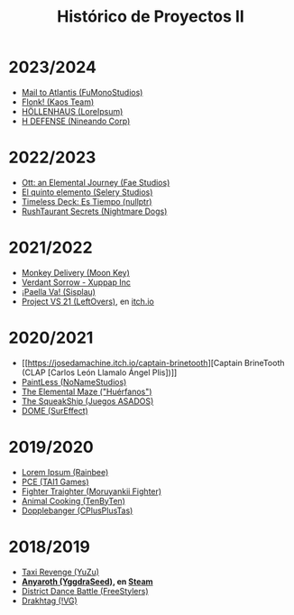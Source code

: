 #+title: Histórico de Proyectos II


* 2023/2024

- [[https://ucm-fdi-disia.github.io/FuMonoStudios/][Mail to Atlantis (FuMonoStudios)]]
- [[https://ucm-fdi-disia.github.io/KaosTeam/][Flonk! (Kaos Team)]]
- [[https://ucm-fdi-disia.github.io/LoreIpsum/][HÖLLENHAUS (LoreIpsum)]]
- [[https://ucm-fdi-disia.github.io/NineandoCorp/][H DEFENSE (Nineando Corp)]]

* 2022/2023
:PROPERTIES:
:CUSTOM_ID: section
:END:

- [[https://github.com/UCM-FDI-DISIA/Fae-Studios][Ott: an Elemental Journey (Fae Studios)]]
- [[https://github.com/UCM-FDI-DISIA/Selery-Studios][El quinto elemento (Selery Studios)]]
- [[https://github.com/UCM-FDI-DISIA/nullptr][Timeless Deck: Es Tiempo (nullptr)]]
- [[https://github.com/UCM-FDI-DISIA/Nightmare-Dogs][RushTaurant Secrets (Nightmare Dogs)]]

* 2021/2022
:PROPERTIES:
:CUSTOM_ID: section-1
:END:

- [[https://github.com/miggon23/MonkeyDelivery][Monkey Delivery (Moon Key)]]
- [[https://github.com/jgomez18UCM/VerdantSorrow][Verdant Sorrow - Xuppap Inc]]
- [[https://github.com/javics2002/Paella][¡Paella Va! (Sisplau)]]
- [[https://github.com/ivo-hr/super-proj-melee][Project VS 21 (LeftOvers)]], en [[https://bettermasse2.itch.io/project-vs-21][itch.io]]

* 2020/2021
:PROPERTIES:
:CUSTOM_ID: section-2
:END:
- [[https://josedamachine.itch.io/captain-brinetooth][Captain BrineTooth (CLAP [Carlos León Llamalo Ángel Plis])]]
- [[https://rubenglezortiz.github.io/Proyectos2-2020-21/][PaintLess (NoNameStudios)]]
- [[https://github.com/LoS-HueRFaNoS/PROYECTO.02---FDI---UCM---GAME][The Elemental Maze ("Huérfanos")]]
- [[https://github.com/sergimol/Hamster-Crashers][The SqueakShip (Juegos ASADOS)]]
- [[https://github.com/iquintasALT/DOME][DOME (SurEffect)]]

* 2019/2020
:PROPERTIES:
:CUSTOM_ID: section-3
:END:
- [[https://nicopast.github.io/P2/][Lorem Ipsum (Rainbee)]]
- [[https://tai1games.github.io/Programa-de-Convivencia-Espacial/][PCE (TAI1 Games)]]\\
- [[https://moruyankiifighter.github.io/FighterTraighter/][Fighter Traighter (Moruyankii Fighter)]]
- [[https://studiostenbyten.wixsite.com/animalcooking][Animal Cooking (TenByTen)]]
- [[https://dopplebangerwebucm.wordpress.com/][Dopplebanger (CPlusPlusTas)]]

* 2018/2019
:PROPERTIES:
:CUSTOM_ID: section-4
:END:
- [[https://dagil02.github.io/TaxiRevengeDLC/][Taxi Revenge (YuZu)]]
- *[[https://github.com/pablojor/Anyaroth][Anyaroth (YggdraSeed)]], en [[https://store.steampowered.com/app/1820270/Anyaroth_The_Queens_Tyranny/][Steam]]*
- [[https://freesstylers.github.io/District-Dance-Battle/][District Dance Battle (FreeStylers)]]
- [[https://github.com/kyranet/Drakhtar][Drakhtag (!VG)]]
